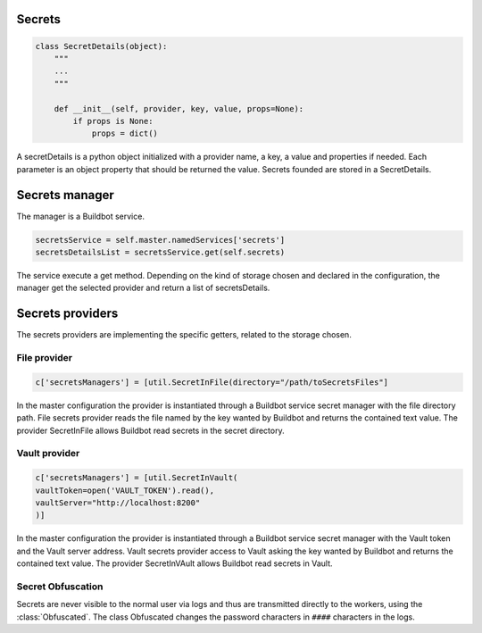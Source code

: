 Secrets
-------

.. code-block:: python

  class SecretDetails(object):
      """
      ...
      """

      def __init__(self, provider, key, value, props=None):
          if props is None:
              props = dict()

A secretDetails is a python object initialized with a provider name, a key, a value and properties if needed.
Each parameter is an object property that should be returned the value.
Secrets founded are stored in a SecretDetails.

Secrets manager
---------------

The manager is a Buildbot service.

.. code-block:: python

    secretsService = self.master.namedServices['secrets']
    secretsDetailsList = secretsService.get(self.secrets)

The service execute a get method.
Depending on the kind of storage chosen and declared in the configuration, the manager get the selected provider and return a list of secretsDetails.

Secrets providers
-----------------

The secrets providers are implementing the specific getters, related to the storage chosen.

File provider
`````````````

.. code-block:: python

    c['secretsManagers'] = [util.SecretInFile(directory="/path/toSecretsFiles"]

In the master configuration the provider is instantiated through a Buildbot service secret manager with the file directory path.
File secrets provider reads the file named by the key wanted by Buildbot and returns the contained text value.
The provider SecretInFile allows Buildbot read secrets in the secret directory.

Vault provider
``````````````

.. code-block:: python

    c['secretsManagers'] = [util.SecretInVault(
    vaultToken=open('VAULT_TOKEN').read(),
    vaultServer="http://localhost:8200"
    )]

In the master configuration the provider is instantiated through a Buildbot service secret manager with the Vault token and the Vault server address.
Vault secrets provider access to Vault asking the key wanted by Buildbot and returns the contained text value.
The provider SecretInVAult allows Buildbot read secrets in Vault.

Secret Obfuscation
``````````````````

Secrets are never visible to the normal user via logs and thus are transmitted directly to the workers, using the :class:`Obfuscated`.
The class Obfuscated changes the password characters in ``####`` characters in the logs.
